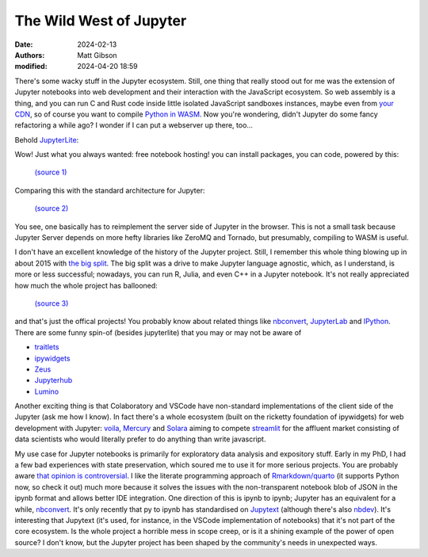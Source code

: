 The Wild West of Jupyter
#############################

:date: 2024-02-13
:authors: Matt Gibson
:modified: 2024-04-20 18:59

.. raw:: HTML

    <img src="{static}/images/abduction_of_europa.png" alt="The abduction of Europa. Jupiter is the one with the horns."></img>

There's some wacky stuff in the Jupyter ecosystem. Still, one thing that really stood out for me was the extension of Jupyter notebooks into web development and their interaction with the JavaScript ecosystem. So web assembly is a thing, and you can run C and Rust code inside little isolated JavaScript sandboxes instances, maybe even from `your CDN <https://developers.cloudflare.com/workers/languages/rust/>`_, so of course you want to compile `Python in WASM <https://pyodide.org/en/stable/>`_. Now you're wondering, didn't Jupyter do some fancy refactoring a while ago? I wonder if I can put a webserver up there, too...


Behold `JupyterLite <https://jupyterlite.readthedocs.io/en/latest/quickstart/embed-repl.html>`_:

.. raw:: HTML

    <iframe
    src="https://jupyterlite.github.io/demo/repl/index.html?kernel=python&code=print('hello world')"
    width="100%"
    height="100%"
    ></iframe>

Wow! Just what you always wanted: free notebook hosting! you can install packages, you can code, powered by this:

.. figure:: {static}/images/jupyterlite-diagram.svg
    :width: 600px
    :alt: JupyterLite architecture diagram
    :figclass: center

    `(source 1) <https://jupyterlite.readthedocs.io/en/stable/reference/architecture.html>`_

Comparing this with the standard architecture for Jupyter:

.. figure:: {static}/images/notebook_components.png
    :width: 600px
    :alt: Jupyter notebook architecture diagram
    :figclass: center

    `(source 2) <https://docs.jupyter.org/en/latest/projects/architecture/content-architecture.html#the-jupyter-notebook-interface>`_


You see, one basically has to reimplement the server side of Jupyter in the browser. This is not a small task because Jupyter Server depends on more hefty libraries like ZeroMQ and Tornado, but presumably, compiling to WASM is useful.

I don't have an excellent knowledge of the history of the Jupyter project. Still, I remember this whole thing blowing up in about 2015 with `the big split <https://blog.jupyter.org/the-big-split-9d7b88a031a7>`_. The big split was a drive to make Jupyter language agnostic, which, as I understand, is more or less successful; nowadays, you can run R, Julia, and even C++ in a Jupyter notebook. It's not really appreciated how much the whole project has ballooned:

.. figure:: {static}/images/repos_map.png
    :width: 600px
    :alt: A map of the Jupyter project repositories
    :figclass: center

    `(source 3) <https://docs.jupyter.org/en/latest/projects/architecture/content-architecture.html>`_

and that's just the offical projects! You probably know about related things like `nbconvert <https://nbconvert.readthedocs.io/en/latest/>`_, `JupyterLab <https://jupyterlab.readthedocs.io/en/stable/>`_ and `IPython <https://ipython.org/>`_. There are some funny spin-of (besides jupyterlite) that you may or may not be aware of

- `traitlets <https://traitlets.readthedocs.io/en/stable/>`_
- `ipywidgets <https://ipywidgets.readthedocs.io/en/stable/>`_
- `Zeus <https://xeus.readthedocs.io/en/latest/>`_
- `Jupyterhub <https://jupyter.org/hub>`_
- `Lumino <https://github.com/jupyterlab/lumino>`_

Another exciting thing is that Colaboratory and VSCode have non-standard implementations of the client side of the Jupyter (ask me how I know). In fact there's a whole ecosystem (built on the ricketty foundation of ipywidgets) for web development with Jupyter: `voila <https://voila.readthedocs.io/en/stable/>`_, `Mercury <https://runmercury.com/>`_ and `Solara <https://solara.dev/>`_ aiming to compete `streamlit <https://streamlit.io/>`_ for the affluent market consisting of data scientists who would literally prefer to do anything than write javascript.

My use case for Jupyter notebooks is primarily for exploratory data analysis and expository stuff. Early in my PhD, I had a few bad experiences with state preservation, which soured me to use it for more serious projects. You are probably aware `that opinion is controversial <https://www.fast.ai/posts/2020-10-28-code-of-conduct.html#my-talk-at-jupytercon>`_. I like the literate programming approach of `Rmarkdown/quarto <https://quarto.org/>`_ (it supports Python now, so check it out) much more because it solves the issues with the non-transparent notebook blob of JSON in the ipynb format and allows better IDE integration. One direction of this is ipynb to ipynb; Jupyter has an equivalent for a while, `nbconvert <https://nbconvert.readthedocs.io/en/latest/>`_. It's only recently that py to ipynb has standardised on `Jupytext <https://jupytext.readthedocs.io/en/latest/index.html>`_ (although there's also `nbdev <https://nbdev.fast.ai/getting_started.html>`_). It's interesting that Jupytext (it's used, for instance, in the VSCode implementation of notebooks) that it's not part of the core ecosystem. Is the whole project a horrible mess in scope creep, or is it a shining example of the power of open source? I don't know, but the Jupyter project has been shaped by the community's needs in unexpected ways. 